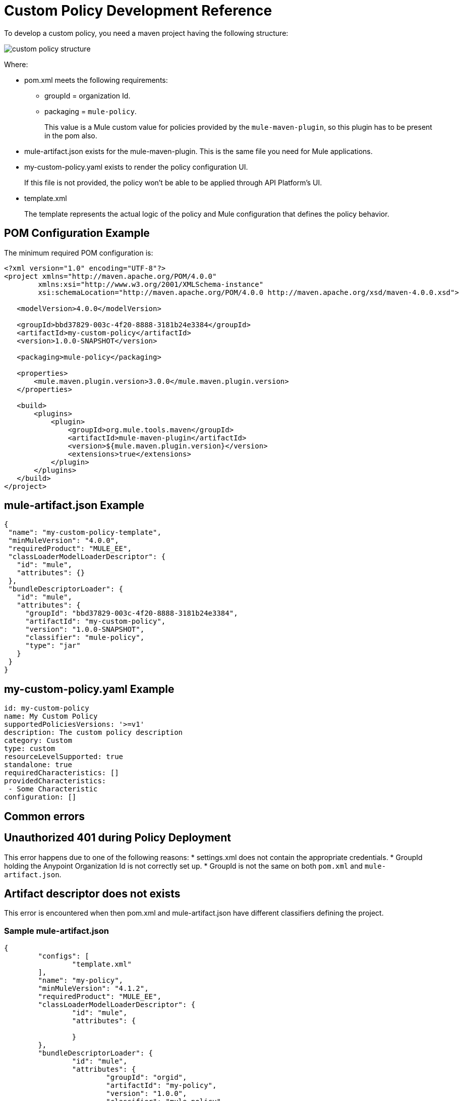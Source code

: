= Custom Policy Development Reference

To develop a custom policy, you need a maven project having the following structure:

image::custom-policy-structure.png[]

Where:

* pom.xml meets the following requirements:
** groupId = organization Id.
** packaging = `mule-policy`. 
+
This value is a Mule custom value for policies provided by the `mule-maven-plugin`, so this plugin has to be present in the pom also.
+
* mule-artifact.json exists for the mule-maven-plugin. 
This is the same file you need for Mule applications.
+
* my-custom-policy.yaml exists to render the policy configuration UI. 
+
If this file is not provided, the policy won’t be able to be applied through API Platform’s UI.
* template.xml
+
The template represents the actual logic of the policy and Mule configuration that defines the policy behavior. 

== POM Configuration Example

The minimum required POM configuration is:

----
<?xml version="1.0" encoding="UTF-8"?>
<project xmlns="http://maven.apache.org/POM/4.0.0"
        xmlns:xsi="http://www.w3.org/2001/XMLSchema-instance"
        xsi:schemaLocation="http://maven.apache.org/POM/4.0.0 http://maven.apache.org/xsd/maven-4.0.0.xsd">

   <modelVersion>4.0.0</modelVersion>

   <groupId>bbd37829-003c-4f20-8888-3181b24e3384</groupId>
   <artifactId>my-custom-policy</artifactId>
   <version>1.0.0-SNAPSHOT</version>

   <packaging>mule-policy</packaging>

   <properties>
       <mule.maven.plugin.version>3.0.0</mule.maven.plugin.version>
   </properties>

   <build>
       <plugins>
           <plugin>
               <groupId>org.mule.tools.maven</groupId>
               <artifactId>mule-maven-plugin</artifactId>
               <version>${mule.maven.plugin.version}</version>
               <extensions>true</extensions>
           </plugin>
       </plugins>
   </build>
</project>
----

== mule-artifact.json Example

----
{
 "name": "my-custom-policy-template",
 "minMuleVersion": "4.0.0",
 "requiredProduct": "MULE_EE",
 "classLoaderModelLoaderDescriptor": {
   "id": "mule",
   "attributes": {}
 },
 "bundleDescriptorLoader": {
   "id": "mule",
   "attributes": {
     "groupId": "bbd37829-003c-4f20-8888-3181b24e3384",
     "artifactId": "my-custom-policy",
     "version": "1.0.0-SNAPSHOT",
     "classifier": "mule-policy",
     "type": "jar"
   }
 }
}
----

== my-custom-policy.yaml Example

----
id: my-custom-policy
name: My Custom Policy
supportedPoliciesVersions: '>=v1'
description: The custom policy description
category: Custom
type: custom
resourceLevelSupported: true
standalone: true
requiredCharacteristics: []
providedCharacteristics:
 - Some Characteristic
configuration: []
----

== Common errors

## Unauthorized 401 during Policy Deployment

This error happens due to one of the following reasons:
* settings.xml does not contain the appropriate credentials.
* GroupId holding the Anypoint Organization Id is not correctly set up.
* GroupId is not the same on both `pom.xml` and `mule-artifact.json`.

## Artifact descriptor does not exists

This error is encountered when then pom.xml and mule-artifact.json have different classifiers defining the project.

### Sample mule-artifact.json
----
{
	"configs": [
		"template.xml"
	],
	"name": "my-policy",
	"minMuleVersion": "4.1.2",
	"requiredProduct": "MULE_EE",
	"classLoaderModelLoaderDescriptor": {
		"id": "mule",
		"attributes": {
			
		}
	},
	"bundleDescriptorLoader": {
		"id": "mule",
		"attributes": {
			"groupId": "orgid",
			"artifactId": "my-policy",
			"version": "1.0.0",
			"classifier": "mule-policy",
			"type": "jar"
		}
	}
}
----

#### Sample pom.xml
----
<groupId>4b8bdc4a-8b72-41c8-b08a-663004389f72</groupId>
<artifactId>my-policy</artifactId>
<version>1.0.0</version>
<packaging>mule-policy</packaging>

<name>my-policy</name>
----
OR
----
<plugin>
				<groupId>org.mule.tools.maven</groupId>
				<artifactId>mule-maven-plugin</artifactId>
				<version>${mule.maven.plugin.version}</version>
				<extensions>true</extensions>
				<configuration>
				<classifier>mule-application-template</classifier>
                </configuration>
			</plugin>
----

## A policy template artifact cannot export packages

This error is encountered when custom Java/Groovy code is used in the Policy.

### Solution

Package required libraries and the code into an SDK module and reference the module in a custom policy.
